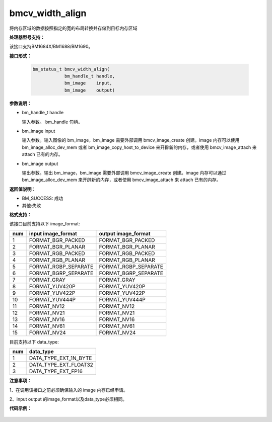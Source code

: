 bmcv_width_align
=================
将内存区域的数据按照指定的宽的布局转换并存储到目标内存区域

**处理器型号支持：**

该接口支持BM1684X/BM1688/BM1690。

**接口形式：**

    .. code-block:: c

        bm_status_t bmcv_width_align(
                    bm_handle_t handle,
                    bm_image    input,
                    bm_image    output)

**参数说明：**

* bm_handle_t handle

  输入参数。 bm_handle 句柄。

* bm_image input

  输入参数。输入图像的 bm_image，bm_image 需要外部调用 bmcv_image_create 创建。image 内存可以使用 bm_image_alloc_dev_mem 或者 bm_image_copy_host_to_device 来开辟新的内存，或者使用 bmcv_image_attach 来 attach 已有的内存。

* bm_image output

  输出参数。输出 bm_image，bm_image 需要外部调用 bmcv_image_create 创建。image 内存可以通过 bm_image_alloc_dev_mem 来开辟新的内存，或者使用 bmcv_image_attach 来 attach 已有的内存。


**返回值说明：**

* BM_SUCCESS: 成功

* 其他:失败

**格式支持：**

该接口目前支持以下 image_format:

+-----+------------------------+------------------------+
| num | input image_format     | output image_format    |
+=====+========================+========================+
| 1   | FORMAT_BGR_PACKED      | FORMAT_BGR_PACKED      |
+-----+------------------------+------------------------+
| 2   | FORMAT_BGR_PLANAR      | FORMAT_BGR_PLANAR      |
+-----+------------------------+------------------------+
| 3   | FORMAT_RGB_PACKED      | FORMAT_RGB_PACKED      |
+-----+------------------------+------------------------+
| 4   | FORMAT_RGB_PLANAR      | FORMAT_RGB_PLANAR      |
+-----+------------------------+------------------------+
| 5   | FORMAT_RGBP_SEPARATE   | FORMAT_RGBP_SEPARATE   |
+-----+------------------------+------------------------+
| 6   | FORMAT_BGRP_SEPARATE   | FORMAT_BGRP_SEPARATE   |
+-----+------------------------+------------------------+
| 7   | FORMAT_GRAY            | FORMAT_GRAY            |
+-----+------------------------+------------------------+
| 8   | FORMAT_YUV420P         | FORMAT_YUV420P         |
+-----+------------------------+------------------------+
| 9   | FORMAT_YUV422P         | FORMAT_YUV422P         |
+-----+------------------------+------------------------+
| 10  | FORMAT_YUV444P         | FORMAT_YUV444P         |
+-----+------------------------+------------------------+
| 11  | FORMAT_NV12            | FORMAT_NV12            |
+-----+------------------------+------------------------+
| 12  | FORMAT_NV21            | FORMAT_NV21            |
+-----+------------------------+------------------------+
| 13  | FORMAT_NV16            | FORMAT_NV16            |
+-----+------------------------+------------------------+
| 14  | FORMAT_NV61            | FORMAT_NV61            |
+-----+------------------------+------------------------+
| 15  | FORMAT_NV24            | FORMAT_NV24            |
+-----+------------------------+------------------------+


目前支持以下 data_type:

+-----+--------------------------------+
| num | data_type                      |
+=====+================================+
| 1   | DATA_TYPE_EXT_1N_BYTE          |
+-----+--------------------------------+
| 2   | DATA_TYPE_EXT_FLOAT32          |
+-----+--------------------------------+
| 3   | DATA_TYPE_EXT_FP16             |
+-----+--------------------------------+

**注意事项：**

1、在调用该接口之前必须确保输入的 image 内存已经申请。

2、input output 的image_format以及data_type必须相同。

**代码示例：**

    .. code-block:: c
        #include <iostream>
        #include <memory>
        #ifdef __linux__
        #include <sys/time.h>
        #endif

        #include "bmcv_api_ext.h"
        #include "test_misc.h"
        #include "stdio.h"
        #include "stdlib.h"
        #include "string.h"

        #include <assert.h>
        #include <vector>

        #define DEBUG_FILE (0)

        #define MODE (STORAGE_MODE_1N_INT8)

        using namespace std;

        static bm_handle_t handle;

        static int
        bmcv_width_align_cmp(unsigned char *p_exp, unsigned char *p_got, int count) {
            int ret = 0;
            for (int j = 0; j < count; j++) {
                if (p_exp[j] != p_got[j]) {
                    printf("error: when idx=%d,  exp=%d but got=%d\n",
                        j,
                        (int)p_exp[j],
                        (int)p_got[j]);
                    return -1;
                }
            }

            return ret;
        }
        static void readBin(const char* path, unsigned char* input_data, int size)
        {
            FILE *fp_src = fopen(path, "rb");
            if (fread((void *)input_data, 1, size, fp_src) < (unsigned int)size) {
                printf("file size is less than %d required bytes\n", size);
            };

            fclose(fp_src);
        }

        static void write_bin(const char *output_path, unsigned char *output_data, int size)
        {
            FILE *fp_dst = fopen(output_path, "wb");

            if (fp_dst == NULL) {
                printf("unable to open output file %s\n", output_path);
                return;
            }

            if(fwrite(output_data, sizeof(unsigned char), size, fp_dst) != 0) {
                printf("write image success\n");
            }
            fclose(fp_dst);
        }

        int main() {
            int         dev_id = 0;
            bm_status_t ret    = bm_dev_request(&handle, dev_id);
            bm_image src_img;
            bm_image dst_img;

            int image_h = 1080;
            int image_w = 1920;

            int                      default_stride[3] = {0};
            int                      src_stride[3]     = {0};
            int                      dst_stride[3]     = {0};
            bm_image_format_ext      image_format      = FORMAT_BGR_PLANAR;
            bm_image_data_format_ext data_type         = DATA_TYPE_EXT_1N_BYTE;
            int                      raw_size          = 0;

            image_format      = FORMAT_GRAY;
            default_stride[0] = image_w;
            src_stride[0]     = image_w + rand() % 16;
            dst_stride[0]     = image_w + rand() % 16;

            raw_size = image_h * image_w;
            unsigned char* raw_image = (unsigned char*)malloc(image_w * image_h * sizeof(unsigned char));
            unsigned char* dst_data = (unsigned char*)malloc(image_w * image_h * sizeof(unsigned char));
            unsigned char* src_image = (unsigned char*)malloc(src_stride[0] * image_h * sizeof(unsigned char));
            unsigned char* dst_image = (unsigned char*)malloc(dst_stride[0] * image_h * sizeof(unsigned char));

            const char* input_path = "path/to/input";
            const char* output_path = "path/to/output";
            readBin(input_path, raw_image, raw_size);

            // calculate use reference for compare.
            unsigned char *src_s_offset;
            unsigned char *src_d_offset;
            for (int i = 0; i < image_h; i++) {
                src_s_offset = raw_image + i * default_stride[0];
                src_d_offset = src_image + i * src_stride[0];
                memcpy(src_d_offset, src_s_offset, image_w);
            }

            // create source image.
            bm_image_create(handle, image_h, image_w,image_format, data_type, &src_img, src_stride);
            bm_image_create(handle, image_h, image_w, image_format, data_type, &dst_img, dst_stride);

            int size[3] = {0};
            bm_image_get_byte_size(src_img, size);
            u8 *host_ptr_src[] = {src_image,
                                    src_image + size[0],
                                    src_image + size[0] + size[1]};
            bm_image_get_byte_size(dst_img, size);
            u8 *host_ptr_dst[] = {dst_image,
                                    dst_image + size[0],
                                    dst_image + size[0] + size[1]};

            ret = bm_image_copy_host_to_device(src_img, (void **)(host_ptr_src));
            if (ret != BM_SUCCESS) {
                printf("test data prepare failed");
                return ret;
            }

            ret = bmcv_width_align(handle, src_img, dst_img);
            if (ret != BM_SUCCESS) {
                printf("bmcv width align failed");
                return ret;
            }

            ret = bm_image_copy_device_to_host(dst_img, (void **)(host_ptr_dst));
            if (ret != BM_SUCCESS) {
                printf("test data copy_back failed");
                return ret;
            }
            bm_image_destroy(src_img);
            bm_image_destroy(dst_img);

            unsigned char *dst_s_offset;
            unsigned char *dst_d_offset;
            for (int i = 0; i < image_h; i++) {
                dst_s_offset = dst_image + i * dst_stride[0];
                dst_d_offset = dst_data + i * default_stride[0];
                memcpy(dst_d_offset, dst_s_offset, image_w);
            }
            write_bin(output_path, dst_data, raw_size);
            // compare.

            int cmp_res =
                bmcv_width_align_cmp(raw_image, dst_data, raw_size);
            if (cmp_res != 0) {
                printf("cv_width_align comparing failed\n");
                ret = BM_ERR_FAILURE;
                return ret;
            }
            std::cout << "------[TEST WIDTH ALIGN] ALL TEST PASSED!" << std::endl;
            free(raw_image);
            free(dst_data);
            free(src_image);
            free(dst_image);
            return 0;
        }
